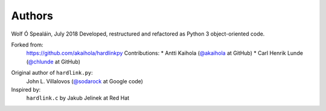 =========
 Authors
=========

Wolf Ó Spealáin, July 2018
Developed, restructured and refactored as Python 3 object-oriented code.

Forked from:
    https://github.com/akaihola/hardlinkpy
    Contributions:
    * Antti Kaihola (`@akaihola`_ at GitHub)
    * Carl Henrik Lunde (`@chlunde`_ at GitHub)

.. _@sodarock: https://code.google.com/u/101245754410403469288/
.. _@akaihola: https://github.com/akaihola
.. _@chlunde: https://github.com/chlunde

Original author of ``hardlink.py``:
    John L. Villalovos (`@sodarock`_ at Google code)
    
Inspired by:
    ``hardlink.c`` by Jakub Jelinek at Red Hat


